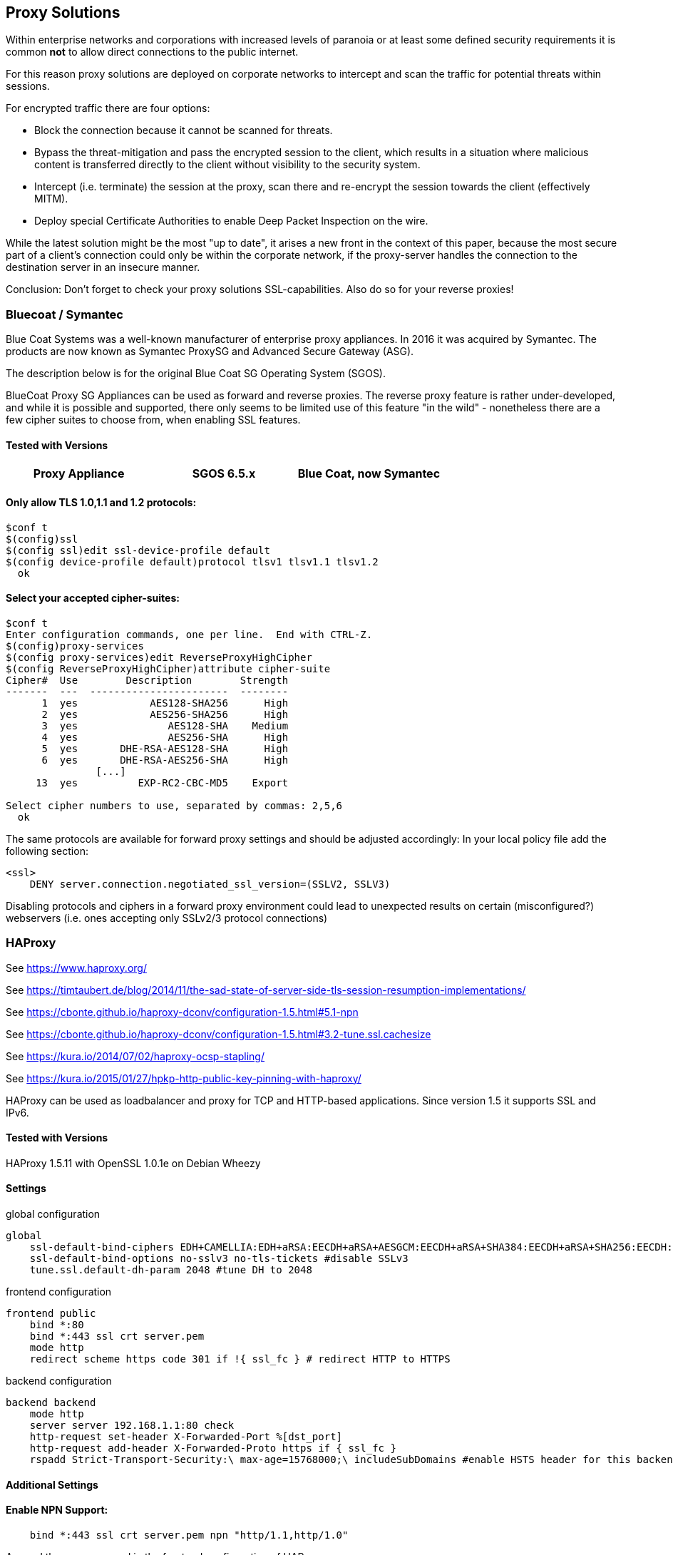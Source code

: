 == Proxy Solutions

Within enterprise networks and corporations with increased levels of
paranoia or at least some defined security requirements it is common
*not* to allow direct connections to the public internet.

For this reason proxy solutions are deployed on corporate networks to
intercept and scan the traffic for potential threats within sessions.

For encrypted traffic there are four options:

* Block the connection because it cannot be scanned for threats.

* Bypass the threat-mitigation and pass the encrypted session to the
client, which results in a situation where malicious content is
transferred directly to the client without visibility to the security
system.

* Intercept (i.e. terminate) the session at the proxy, scan there and
re-encrypt the session towards the client (effectively MITM).

* Deploy special Certificate Authorities to enable Deep Packet Inspection
on the wire.

While the latest solution might be the most "up to date", it arises a
new front in the context of this paper, because the most secure part of
a client’s connection could only be within the corporate network, if the
proxy-server handles the connection to the destination server in an
insecure manner.

Conclusion: Don’t forget to check your proxy solutions SSL-capabilities.
Also do so for your reverse proxies!


=== Bluecoat / Symantec

Blue Coat Systems was a well-known manufacturer of enterprise proxy appliances.
In 2016 it was acquired by Symantec. The products are now known as Symantec
ProxySG and Advanced Secure Gateway (ASG).

The description below is for the original Blue Coat SG Operating System (SGOS).

BlueCoat Proxy SG Appliances can be used as forward and reverse proxies. The
reverse proxy feature is rather under-developed, and while it is possible and
supported, there only seems to be limited use of this feature "in the wild" -
nonetheless there are a few cipher suites to choose from, when enabling SSL
features.


==== Tested with Versions

[options="header"]
|====
| Proxy Appliance | SGOS 6.5.x | Blue Coat, now Symantec
|====


==== Only allow TLS 1.0,1.1 and 1.2 protocols:


[source,terminal]
----
$conf t
$(config)ssl
$(config ssl)edit ssl-device-profile default
$(config device-profile default)protocol tlsv1 tlsv1.1 tlsv1.2
  ok
----


==== Select your accepted cipher-suites:

[source,terminal]
----
$conf t
Enter configuration commands, one per line.  End with CTRL-Z.
$(config)proxy-services
$(config proxy-services)edit ReverseProxyHighCipher
$(config ReverseProxyHighCipher)attribute cipher-suite
Cipher#  Use        Description        Strength
-------  ---  -----------------------  --------
      1  yes            AES128-SHA256      High
      2  yes            AES256-SHA256      High
      3  yes               AES128-SHA    Medium
      4  yes               AES256-SHA      High
      5  yes       DHE-RSA-AES128-SHA      High
      6  yes       DHE-RSA-AES256-SHA      High
               [...]
     13  yes          EXP-RC2-CBC-MD5    Export

Select cipher numbers to use, separated by commas: 2,5,6
  ok
----

The same protocols are available for forward proxy settings and should
be adjusted accordingly: In your local policy file add the following
section:

[source,terminal]
----
<ssl>
    DENY server.connection.negotiated_ssl_version=(SSLV2, SSLV3)
----

Disabling protocols and ciphers in a forward proxy environment could
lead to unexpected results on certain (misconfigured?) webservers (i.e.
ones accepting only SSLv2/3 protocol connections)


=== HAProxy

See https://www.haproxy.org/

See https://timtaubert.de/blog/2014/11/the-sad-state-of-server-side-tls-session-resumption-implementations/

See https://cbonte.github.io/haproxy-dconv/configuration-1.5.html#5.1-npn

See https://cbonte.github.io/haproxy-dconv/configuration-1.5.html#3.2-tune.ssl.cachesize

See https://kura.io/2014/07/02/haproxy-ocsp-stapling/

See https://kura.io/2015/01/27/hpkp-http-public-key-pinning-with-haproxy/

HAProxy can be used as loadbalancer and proxy for TCP and HTTP-based
applications. Since version 1.5 it supports SSL and IPv6.

==== Tested with Versions

HAProxy 1.5.11 with OpenSSL 1.0.1e on Debian Wheezy

==== Settings

.global configuration
[source]
----
global
    ssl-default-bind-ciphers EDH+CAMELLIA:EDH+aRSA:EECDH+aRSA+AESGCM:EECDH+aRSA+SHA384:EECDH+aRSA+SHA256:EECDH:+CAMELLIA256:+AES256:+CAMELLIA128:+AES128:+SSLv3:!aNULL:!eNULL:!LOW:!3DES:!MD5:!EXP:!PSK:!DSS:!RC4:!SEED:!ECDSA:CAMELLIA256-SHA:AES256-SHA:CAMELLIA128-SHA:AES128-SHA
    ssl-default-bind-options no-sslv3 no-tls-tickets #disable SSLv3
    tune.ssl.default-dh-param 2048 #tune DH to 2048
----

.frontend configuration
[source]
----
frontend public
    bind *:80
    bind *:443 ssl crt server.pem
    mode http
    redirect scheme https code 301 if !{ ssl_fc } # redirect HTTP to HTTPS
----

.backend configuration
[source]
----
backend backend
    mode http
    server server 192.168.1.1:80 check
    http-request set-header X-Forwarded-Port %[dst_port]
    http-request add-header X-Forwarded-Proto https if { ssl_fc }
    rspadd Strict-Transport-Security:\ max-age=15768000;\ includeSubDomains #enable HSTS header for this backend
----


==== Additional Settings

==== Enable NPN Support:

....
    bind *:443 ssl crt server.pem npn "http/1.1,http/1.0"
....

Append the npn command in the frontend configuration of HAProxy.

==== Enable OCSP stapling:

HAProxy supports since version 1.5.0 OCSP stapling. To enable it you
have to generate the OCSP singing file in the same folder, with the same
name as your certificate file plus the extension .ocsp. (e.g. your
certificate file is named server.crt then the OCSP file have to be named
server.crt.oscp) +
To generate the OCSP file use these commands:

....
$ openssl x509 -in your.certificate.crt -noout -ocsp_uri # <- get your ocsp uri
$ openssl ocsp -noverify -issuer ca.root.cert.crt -cert your.certificate.crt -url "YOUR OCSP URI" -respout your.certificate.crt.ocsp
....

Reload HAProxy and now OCSP stapling should be enabled. +
Note: This OCSP signature file is only valid for a limited time. The
simplest way of updating this file is by using cron.daily or something
similar.

==== Enable HPKP:

Get certificate informations:

....
$ openssl x509 -in server.crt -pubkey -noout | openssl rsa -pubin -outform der | openssl dgst -sha256 -binary | base64
....

Then you append the returned string in the HAProxy configuration. Add
the following line to the backend configuration:

[source]
----
rspadd Public-Key-Pins:\ pin-sha256="YOUR_KEY";\ max-age=15768000;\ includeSubDomains
----

Reload HAProxy and HPKP should now be enabled. +
Note: Keep in mind to generate a backup key in case of problems with
your primary key file.

==== How to test

See appendix <<tools>>

=== Pound

==== Tested with Versions

Pound 2.6

See http://www.apsis.ch/pound

See https://help.ubuntu.com/community/Pound

==== Settings

.HTTPS Listener in Pound
[source]
----
# HTTP Listener, redirects to HTTPS
ListenHTTP
    Address 10.10.0.10
    Port    80
    Service
        Redirect "https://some.site.tld"
    End
End
## HTTPS Listener
ListenHTTPS
    Address      10.10.0.10
    Port         443
    AddHeader    "Front-End-Https: on"
    Cert         "/path/to/your/cert.pem"
    ## See 'man ciphers'.
    Ciphers      "TLSv1.2:TLSv1.1:!SSLv3:!SSLv2:EDH+CAMELLIA:EDH+aRSA:EECDH+aRSA+AESGCM:EECDH+aRSA+SHA384:EECDH+aRSA+SHA256:EECDH:+CAMELLIA256:+AES256:+CAMELLIA128:+AES128:+SSLv3:!aNULL:!eNULL:!LOW:!3DES:!MD5:!EXP:!PSK:!DSS:!RC4:!SEED:!ECDSA:CAMELLIA256-SHA:AES256-SHA:CAMELLIA128-SHA:AES128-SHA"
    Service
        BackEnd
            Address 10.20.0.10
            Port 80
        End
    End
End
----


=== stunnel

==== Tested with Versions

* stunnel 4.53-1.1ubuntu1 on Ubuntu 14.04 Trusty with OpenSSL 1.0.1f,
  without disabling Secure Client-Initiated Renegotiation

* stunnel 5.02-1 on Ubuntu 14.04 Trusty with OpenSSL 1.0.1f

* stunnel 4.53-1.1 on Debian Wheezy with OpenSSL 1.0.1e, without disabling
  Secure Client-Initiated Renegotiation

==== Settings

.HTTPS Listener in stunnel
[source]
----
ciphers = EDH+CAMELLIA:EDH+aRSA:EECDH+aRSA+AESGCM:EECDH+aRSA+SHA384:EECDH+aRSA+SHA256:EECDH:+CAMELLIA256:+AES256:+CAMELLIA128:+AES128:+SSLv3:!aNULL!eNULL:!LOW:!3DES:!MD5:!EXP:!PSK:!DSS:!RC4:!SEED:!ECDSA:CAMELLIA256-SHA:AES256-SHA:CAMELLIA128-SHA:AES128-SHA

curve = secp384r1
options = NO_SSLv2
options = NO_SSLv3
options = cipher_server_preference
; Secure Client-Initiated Renegotiation can only be disabled wit stunnel >= 4.54
;renegotiation = no
----

==== Additional information

Secure Client-Initiated Renegotiation can only be disabled for stunnel
versions >= 4.54, when the renegotiation parameter has been added (See
changelog).

==== References

stunnel documentation: https://www.stunnel.org/static/stunnel.html

stunnel changelog: https://www.stunnel.org/sdf_ChangeLog.html

==== How to test

See appendix <<tools>>


